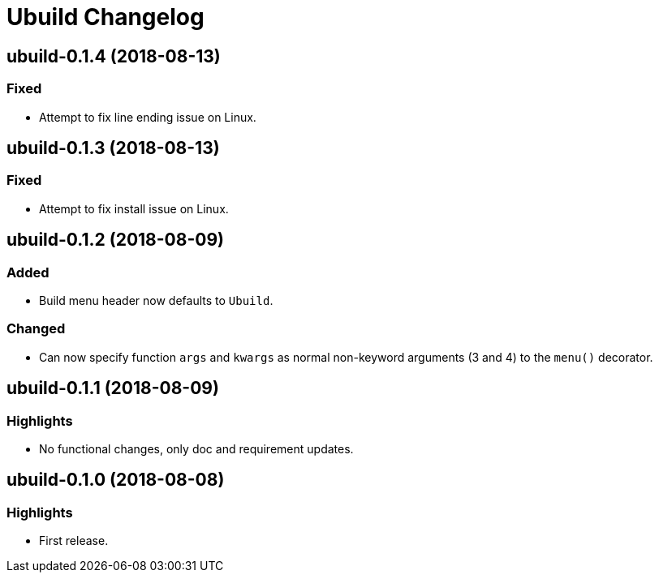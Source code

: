 = Ubuild Changelog

== ubuild-0.1.4 (2018-08-13)
=== Fixed
  - Attempt to fix line ending issue on Linux.

== ubuild-0.1.3 (2018-08-13)
=== Fixed
  - Attempt to fix install issue on Linux.

== ubuild-0.1.2 (2018-08-09)
=== Added
  - Build menu header now defaults to `Ubuild`.

=== Changed
  - Can now specify function `args` and `kwargs` as normal non-keyword arguments (3 and 4) to the `menu()` decorator.

== ubuild-0.1.1 (2018-08-09)
=== Highlights
  - No functional changes, only doc and requirement updates.

== ubuild-0.1.0 (2018-08-08)
=== Highlights
  - First release.
